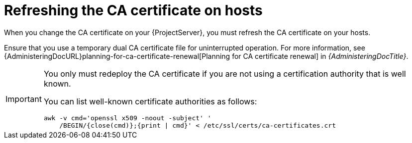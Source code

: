 [id="refreshing-the-ca-certificate-on-hosts"]
= Refreshing the CA certificate on hosts

When you change the CA certificate on your {ProjectServer}, you must refresh the CA certificate on your hosts.

Ensure that you use a temporary dual CA certificate file for uninterrupted operation.
For more information, see {AdministeringDocURL}planning-for-ca-certificate-renewal[Planning for CA certificate renewal] in _{AdministeringDocTitle}_.

ifdef::katello,orcharhino,satellite[]
If you have already changed the CA certificate on {ProjectServer} without using the temporary dual CA certificate file, you must refresh the certificate on hosts manually because the scripted variant will not recognize {ProjectServer}.
endif::[]

[IMPORTANT]
====
You only must redeploy the CA certificate if you are not using a certification authority that is well known.

You can list well-known certificate authorities as follows:

[options="nowrap" subs="+quotes,verbatim,attributes"]
----
awk -v cmd='openssl x509 -noout -subject' '
    /BEGIN/{close(cmd)};{print | cmd}' < /etc/ssl/certs/ca-certificates.crt
----
====
